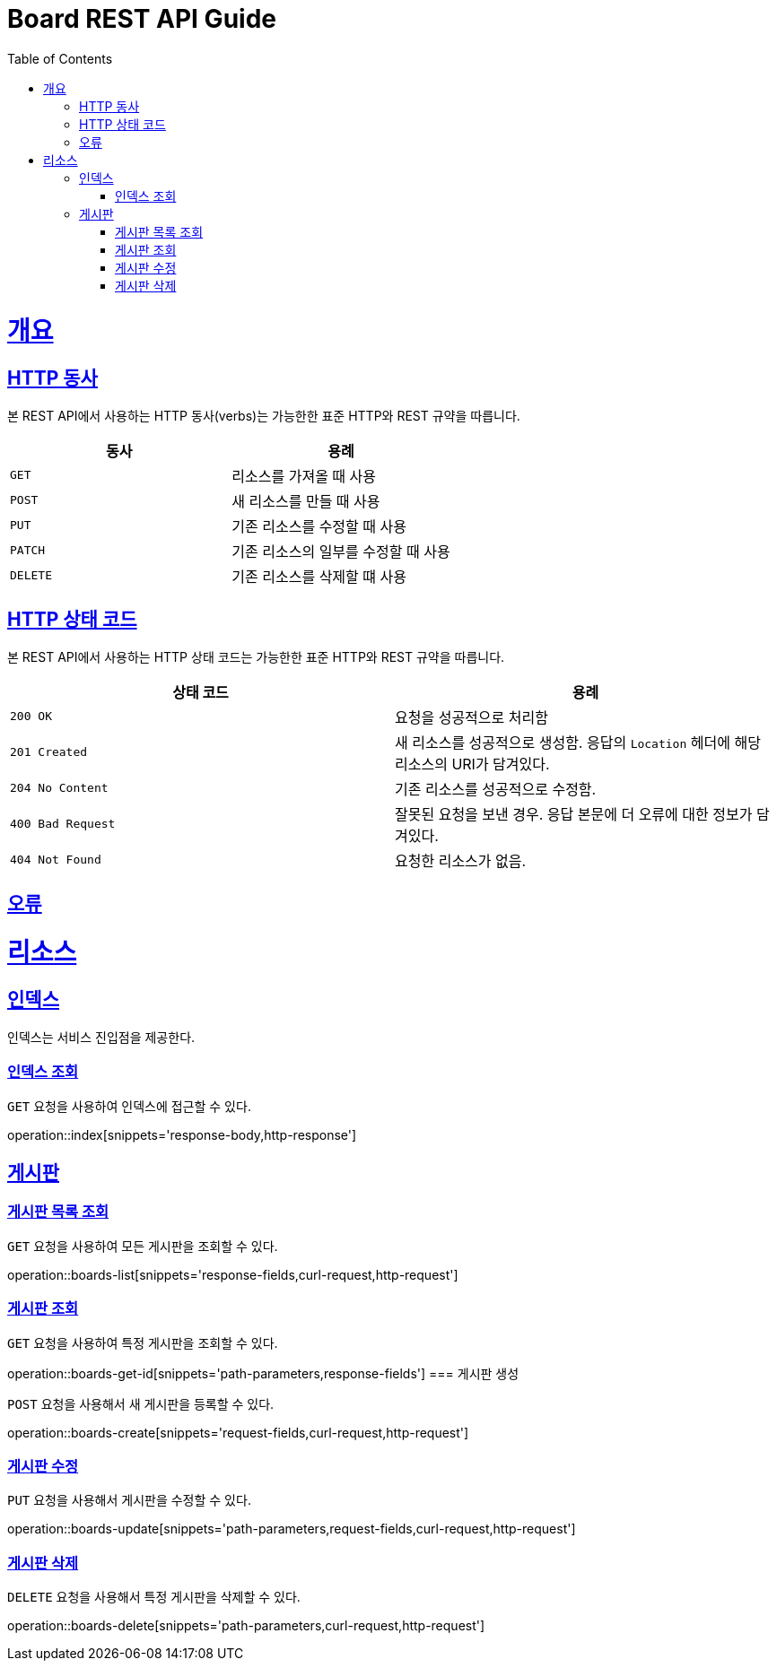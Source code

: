 = Board REST API Guide
:doctype: book
:icons: font
:source-highlighter: highlightjs
:toc: left
:toclevels: 4
:sectlinks:
:operation-curl-request-title: Example request
:operation-http-response-title: Example response

[[overview]]
= 개요

[[overview-http-verbs]]
== HTTP 동사

본 REST API에서 사용하는 HTTP 동사(verbs)는 가능한한 표준 HTTP와 REST 규약을 따릅니다.

|===
| 동사 | 용례

| `GET`
| 리소스를 가져올 때 사용

| `POST`
| 새 리소스를 만들 때 사용

| `PUT`
| 기존 리소스를 수정할 때 사용

| `PATCH`
| 기존 리소스의 일부를 수정할 때 사용

| `DELETE`
| 기존 리소스를 삭제할 떄 사용
|===

[[overview-http-status-codes]]
== HTTP 상태 코드

본 REST API에서 사용하는 HTTP 상태 코드는 가능한한 표준 HTTP와 REST 규약을 따릅니다.

|===
| 상태 코드 | 용례

| `200 OK`
| 요청을 성공적으로 처리함

| `201 Created`
| 새 리소스를 성공적으로 생성함. 응답의 `Location` 헤더에 해당 리소스의 URI가 담겨있다.

| `204 No Content`
| 기존 리소스를 성공적으로 수정함.

| `400 Bad Request`
| 잘못된 요청을 보낸 경우. 응답 본문에 더 오류에 대한 정보가 담겨있다.

| `404 Not Found`
| 요청한 리소스가 없음.
|===

[[overview-errors]]
== 오류

[[resources]]
= 리소스

[[resources-index]]
== 인덱스

인덱스는 서비스 진입점을 제공한다.

=== 인덱스 조회

`GET` 요청을 사용하여 인덱스에 접근할 수 있다.

operation::index[snippets='response-body,http-response']

== 게시판

=== 게시판 목록 조회

`GET` 요청을 사용하여 모든 게시판을 조회할 수 있다.

operation::boards-list[snippets='response-fields,curl-request,http-request']

=== 게시판 조회

`GET` 요청을 사용하여 특정 게시판을 조회할 수 있다.

operation::boards-get-id[snippets='path-parameters,response-fields']
=== 게시판 생성

`POST` 요청을 사용해서 새 게시판을 등록할 수 있다.

operation::boards-create[snippets='request-fields,curl-request,http-request']

=== 게시판 수정

`PUT` 요청을 사용해서 게시판을 수정할 수 있다.

operation::boards-update[snippets='path-parameters,request-fields,curl-request,http-request']

=== 게시판 삭제

`DELETE` 요청을 사용해서 특정 게시판을 삭제할 수 있다.

operation::boards-delete[snippets='path-parameters,curl-request,http-request']

